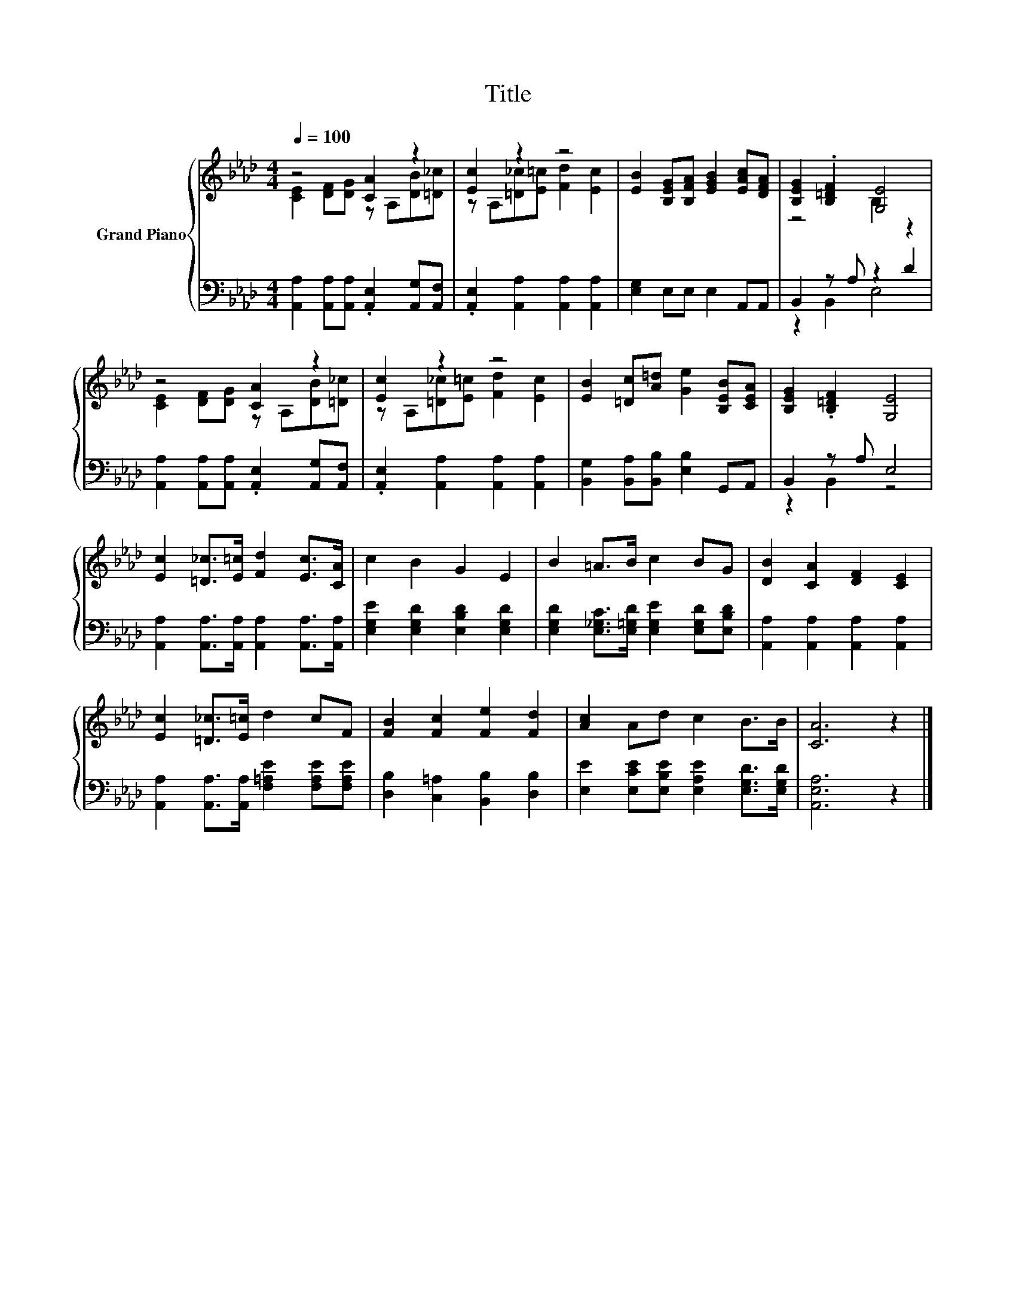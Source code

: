 X:1
T:Title
%%score { ( 1 2 ) | ( 3 4 ) }
L:1/8
Q:1/4=100
M:4/4
K:Ab
V:1 treble nm="Grand Piano"
V:2 treble 
V:3 bass 
V:4 bass 
V:1
 z4 [CA]2 z2 | [Ec]2 z2 z4 | [EB]2 [B,EG][B,FA] [EGB]2 [EAc][DFA] | [B,EG]2 .[B,=DF]2 [G,E]4 | %4
 z4 [CA]2 z2 | [Ec]2 z2 z4 | [EB]2 [=Dc][A=d] [Ge]2 [B,EB][CEA] | [B,EG]2 .[B,=DF]2 [G,E]4 | %8
 [Ec]2 [=D_c]>[E=c] [Fd]2 [Ec]>[CA] | c2 B2 G2 E2 | B2 =A>B c2 BG | [DB]2 [CA]2 [DF]2 [CE]2 | %12
 [Ec]2 [=D_c]>[E=c] d2 cF | [FB]2 [Fc]2 [Fe]2 [Fd]2 | [Ac]2 Ad c2 B>B | [CA]6 z2 |] %16
V:2
 [CE]2 [DF][DG] z A,[DB][=D_c] | z A,[=D_c][E=c] [Fd]2 [Ec]2 | x8 | z4 B,2 z2 | %4
 [CE]2 [DF][DG] z A,[DB][=D_c] | z A,[=D_c][E=c] [Fd]2 [Ec]2 | x8 | x8 | x8 | x8 | x8 | x8 | x8 | %13
 x8 | x8 | x8 |] %16
V:3
 [A,,A,]2 [A,,A,][A,,A,] .[A,,E,]2 [A,,G,][A,,F,] | .[A,,E,]2 [A,,A,]2 [A,,A,]2 [A,,A,]2 | %2
 [E,G,]2 E,E, E,2 A,,A,, | B,,2 z A, z2 D2 | [A,,A,]2 [A,,A,][A,,A,] .[A,,E,]2 [A,,G,][A,,F,] | %5
 .[A,,E,]2 [A,,A,]2 [A,,A,]2 [A,,A,]2 | [B,,G,]2 [B,,A,][B,,B,] [E,B,]2 G,,A,, | B,,2 z A, E,4 | %8
 [A,,A,]2 [A,,A,]>[A,,A,] [A,,A,]2 [A,,A,]>[A,,A,] | [E,G,E]2 [E,G,D]2 [E,B,D]2 [E,G,D]2 | %10
 [E,G,D]2 [E,_G,C]>[E,=G,D] [E,G,E]2 [E,G,D][E,B,D] | [A,,A,]2 [A,,A,]2 [A,,A,]2 [A,,A,]2 | %12
 [A,,A,]2 [A,,A,]>[A,,A,] [F,=A,E]2 [F,A,E][F,A,E] | [D,B,]2 [C,=A,]2 [B,,B,]2 [D,B,]2 | %14
 [E,E]2 [E,CE][E,B,E] [E,A,E]2 [E,G,D]>[E,G,D] | [A,,E,A,]6 z2 |] %16
V:4
 x8 | x8 | x8 | z2 B,,2 E,4 | x8 | x8 | x8 | z2 B,,2 z4 | x8 | x8 | x8 | x8 | x8 | x8 | x8 | x8 |] %16

